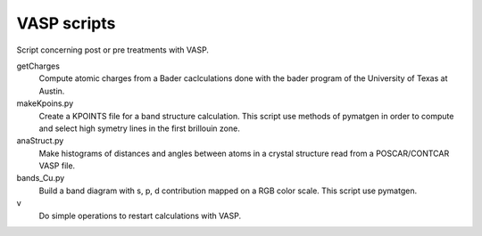 VASP scripts
============

Script concerning post or pre treatments with VASP.

getCharges
    Compute atomic charges from a Bader caclculations done with the bader
    program of the University of Texas at Austin.

makeKpoins.py
    Create a KPOINTS file for a band structure calculation. This script use
    methods of pymatgen in order to compute and select high symetry lines in
    the first brillouin zone.

anaStruct.py
    Make histograms of distances and angles between atoms in a crystal
    structure read from a POSCAR/CONTCAR VASP file.

bands_Cu.py
    Build a band diagram with s, p, d contribution mapped on a RGB color scale.
    This script use pymatgen.

v
    Do simple operations to restart calculations with VASP.
